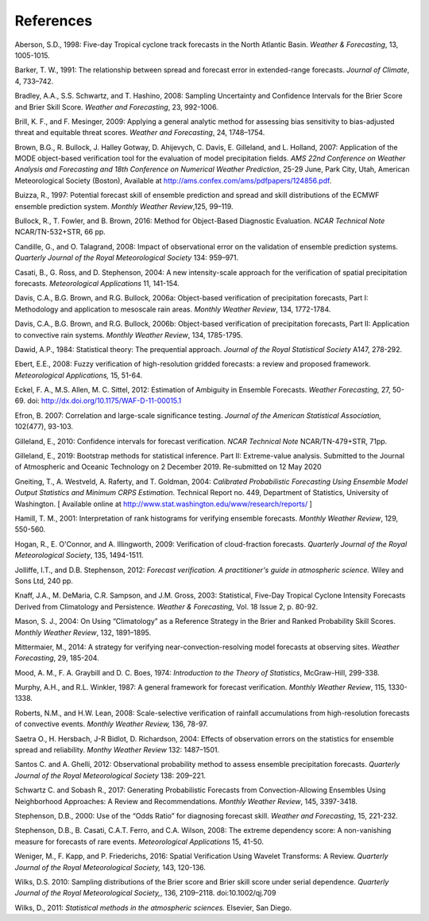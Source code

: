 .. _refs:

References
==========

.. _Aberson-1998:

Aberson, S.D., 1998: Five-day Tropical cyclone track forecasts in the North Atlantic Basin. *Weather & Forecasting*,  13, 1005-1015.

.. _Barker-1991:

Barker, T. W., 1991: The relationship between spread and forecast error in extended-range forecasts. *Journal of Climate*, 4, 733–742.

.. _Bradley-2008:

Bradley, A.A., S.S. Schwartz, and T. Hashino, 2008: Sampling Uncertainty and Confidence Intervals for the Brier Score and Brier Skill Score. *Weather and Forecasting*, 23, 992-1006.

.. _Brill-2009:

Brill, K. F., and F. Mesinger, 2009: Applying a general analytic method for assessing bias sensitivity to bias-adjusted threat and equitable threat scores. *Weather and Forecasting*, 24, 1748–1754.

.. _Brown-2007:

Brown, B.G., R. Bullock, J. Halley Gotway, D. Ahijevych, C. Davis, E. Gilleland, and L. Holland, 2007: Application of the MODE object-based verification tool for the evaluation of model precipitation fields. *AMS 22nd Conference on Weather Analysis and Forecasting and 18th Conference on Numerical Weather Prediction*, 25-29 June, Park City, Utah, American Meteorological Society (Boston), Available at http://ams.confex.com/ams/pdfpapers/124856.pdf.

.. _Buizza-1997:

Buizza, R., 1997: Potential forecast skill of ensemble prediction and spread and skill distributions of the ECMWF ensemble prediction system. *Monthly Weather Review*,125, 99–119.

.. _Bullock-2016:

Bullock, R., T. Fowler, and B. Brown, 2016: Method for Object-Based Diagnostic Evaluation. *NCAR Technical Note* NCAR/TN-532+STR, 66 pp.

.. _Candille-2008:

Candille, G., and O. Talagrand, 2008: Impact of observational error on the validation of ensemble prediction systems. *Quarterly Journal of the Royal Meteorological Society* 134: 959–971.

.. _Casati-2004:

Casati, B., G. Ross, and D. Stephenson, 2004: A new intensity-scale approach for the verification of spatial precipitation forecasts. *Meteorological Applications* 11, 141-154.

.. _Davis-2006:

Davis, C.A., B.G. Brown, and R.G. Bullock, 2006a: Object-based verification of precipitation forecasts, Part I: Methodology and application to mesoscale rain areas. *Monthly Weather Review*, 134, 1772-1784.

Davis, C.A., B.G. Brown, and R.G. Bullock, 2006b: Object-based verification of precipitation forecasts, Part II: Application to convective rain systems. *Monthly Weather Review*, 134, 1785-1795.

.. _Dawid-1984:

Dawid, A.P., 1984: Statistical theory: The prequential approach. *Journal of the Royal Statistical Society* A147, 278-292.

.. _Ebert-2008:

Ebert, E.E., 2008: Fuzzy verification of high-resolution gridded forecasts: a review and proposed framework. *Meteorological Applications,* 15, 51-64.

.. _Eckel-2012:

Eckel, F. A., M.S. Allen, M. C. Sittel, 2012: Estimation of Ambiguity in Ensemble Forecasts. *Weather Forecasting,* 27, 50-69. doi: http://dx.doi.org/10.1175/WAF-D-11-00015.1

.. _Efron-2007:

Efron, B. 2007: Correlation and large-scale significance testing. *Journal of the American Statistical Association,* 102(477), 93-103.

.. _Gilleland-2010:

Gilleland, E., 2010: Confidence intervals for forecast verification. *NCAR Technical Note* NCAR/TN-479+STR, 71pp.

.. _Gilleland-2019:

Gilleland, E., 2019: Bootstrap methods for statistical inference. Part II: Extreme-value analysis. Submitted to the Journal of Atmospheric and Oceanic Technology on 2 December 2019. Re-submitted on 12 May 2020

.. _Gneiting-2004:

Gneiting, T., A. Westveld, A. Raferty, and T. Goldman, 2004: *Calibrated Probabilistic Forecasting Using Ensemble Model Output Statistics and Minimum CRPS Estimation*. Technical Report no. 449, Department of Statistics, University of Washington. [ Available online at http://www.stat.washington.edu/www/research/reports/ ]

.. _Hamill-2001:

Hamill, T. M., 2001: Interpretation of rank histograms for verifying ensemble forecasts. *Monthly Weather Review*, 129, 550-560.

.. _Hogan-2009:

Hogan, R., E. O'Connor, and A. Illingworth, 2009: Verification of cloud-fraction forecasts. *Quarterly Journal of the Royal Meteorological Society*, 135, 1494-1511.

.. _Jolliffe-2012:

Jolliffe, I.T., and D.B. Stephenson, 2012: *Forecast verification. A practitioner's guide in atmospheric science.* Wiley and Sons Ltd, 240 pp.

.. _Knaff-2003:

Knaff, J.A., M. DeMaria, C.R. Sampson, and J.M. Gross, 2003: Statistical, Five-Day Tropical Cyclone Intensity Forecasts Derived from Climatology and Persistence. *Weather & Forecasting,* Vol. 18 Issue 2, p. 80-92.

.. _Mason-2004:

Mason, S. J., 2004: On Using “Climatology” as a Reference Strategy in the Brier and Ranked Probability Skill Scores. *Monthly Weather Review*, 132, 1891–1895.

.. _Mittermaier-2014:

Mittermaier, M., 2014: A strategy for verifying near-convection-resolving model forecasts at observing sites. *Weather Forecasting*, 29, 185-204.

.. _Mood-1974:

Mood, A. M., F. A. Graybill and D. C. Boes, 1974: *Introduction to the Theory of Statistics*, McGraw-Hill, 299-338.

.. _Murphy-1987:

Murphy, A.H., and R.L. Winkler, 1987: A general framework for forecast verification. *Monthly Weather Review*, 115, 1330-1338.

.. _Roberts-2008:

Roberts, N.M., and H.W. Lean, 2008: Scale-selective verification of rainfall accumulations from high-resolution forecasts of convective events. *Monthly Weather Review,* 136, 78-97.

.. _Saetra-2004:

Saetra O., H. Hersbach, J-R Bidlot, D. Richardson, 2004: Effects of observation errors on the statistics for ensemble spread and reliability. *Monthy Weather Review* 132: 1487–1501.

.. _Santos-2012:

Santos C. and A. Ghelli, 2012: Observational probability method to assess ensemble precipitation forecasts. *Quarterly Journal of the Royal Meteorological Society* 138: 209–221.

.. _Schwartz-2017:

Schwartz C. and Sobash R., 2017: Generating Probabilistic Forecasts from Convection-Allowing Ensembles Using Neighborhood Approaches: A Review and Recommendations. *Monthly Weather Review*, 145, 3397-3418.

.. _Stephenson-2000:

Stephenson, D.B., 2000: Use of the “Odds Ratio” for diagnosing forecast skill. *Weather and Forecasting*, 15, 221-232.

.. _Stephenson-2008:

Stephenson, D.B., B. Casati, C.A.T. Ferro, and C.A. Wilson, 2008: The extreme dependency score: A non-vanishing measure for forecasts of rare events. *Meteorological Applications* 15, 41-50.

.. _Weniger-2016:

Weniger, M., F. Kapp, and P. Friederichs, 2016: Spatial Verification Using Wavelet Transforms: A Review. *Quarterly Journal of the Royal Meteorological Society,* 143, 120-136.

.. _Wilks-2010:

Wilks, D.S. 2010: Sampling distributions of the Brier score and Brier skill score under serial dependence. *Quarterly Journal of the Royal Meteorological Society,*, 136, 2109–2118. doi:10.1002/qj.709

.. _Wilks-2011:

Wilks, D., 2011: *Statistical methods in the atmospheric sciences.* Elsevier, San Diego.
